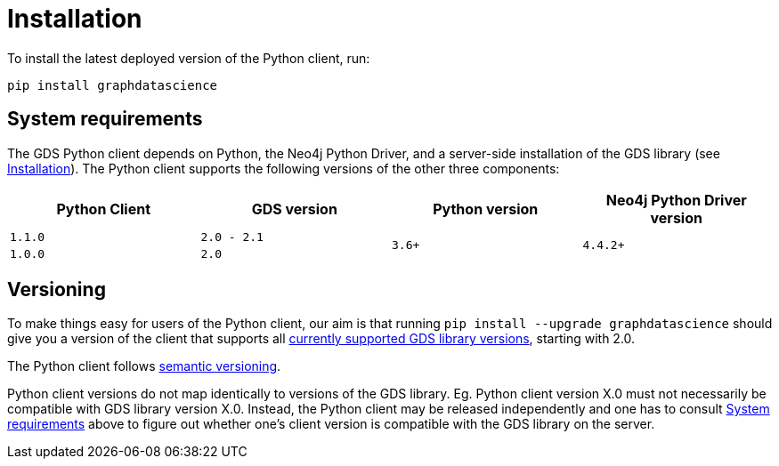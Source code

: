 [[python-client-installation]]
= Installation

To install the latest deployed version of the Python client, run:

[source,bash]
----
pip install graphdatascience
----

[[python-client-system-requirements]]
== System requirements

The GDS Python client depends on Python, the Neo4j Python Driver, and a server-side installation of the GDS library (see xref::installation/index.adoc[Installation]).
The Python client supports the following versions of the other three components:

[opts=header, cols="m,m,m,m"]
|===
| Python Client | GDS version  | Python version | Neo4j Python Driver version
.1+<.^| 1.1.0
.1+<.^| 2.0 - 2.1
.2+<.^| 3.6+
.2+<.^| 4.4.2+

.1+<.^| 1.0.0
.1+<.^| 2.0
|===


== Versioning

To make things easy for users of the Python client, our aim is that running `pip install --upgrade graphdatascience` should give you a version of the client that supports all xref::installation/supported-neo4j-versions.adoc[currently supported GDS library versions], starting with 2.0.

The Python client follows https://semver.org/[semantic versioning].

Python client versions do not map identically to versions of the GDS library.
Eg. Python client version X.0 must not necessarily be compatible with GDS library version X.0.
Instead, the Python client may be released independently and one has to consult xref::python-client/installation.adoc#python-client-system-requirements[System requirements] above to figure out whether one's client version is compatible with the GDS library on the server.
